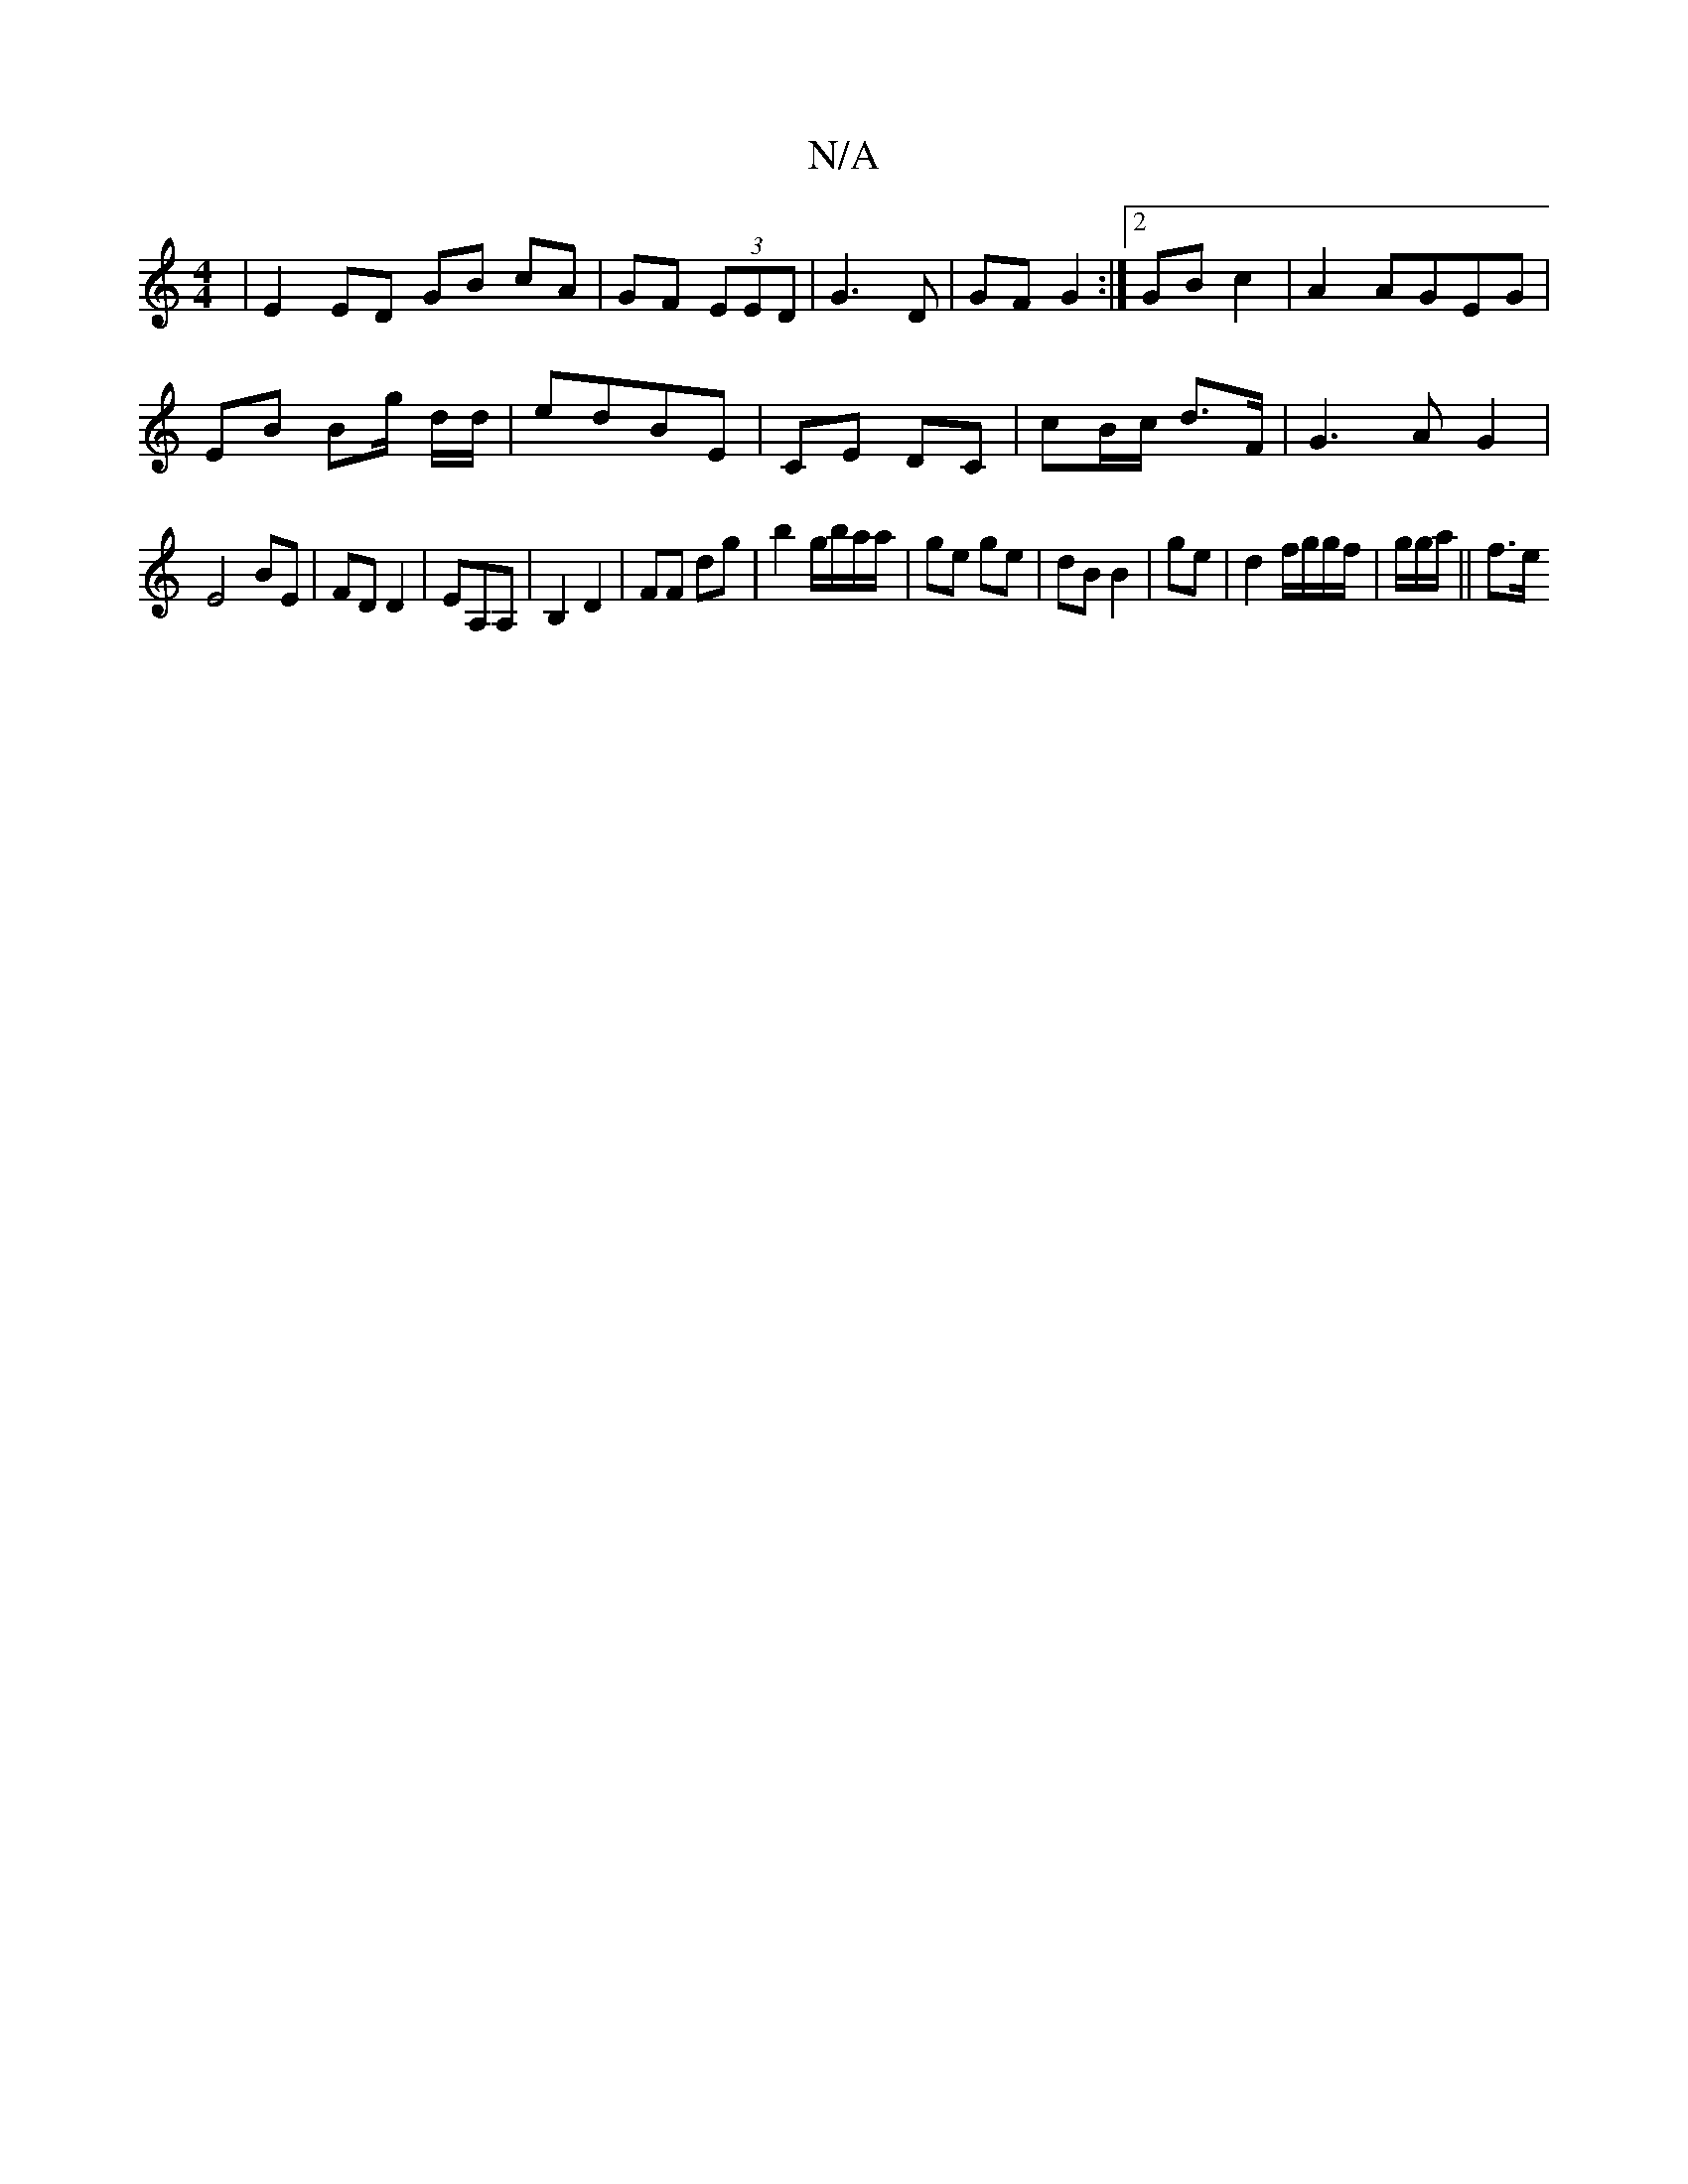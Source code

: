 X:1
T:N/A
M:4/4
R:N/A
K:Cmajor
2 | E2 ED GB cA|GF (3EED | G3D|GF G2:|2 GB c2 | A2 AGEG|
EB Bg/ d/2d/2|edBE | CE DC | cB/c/ d>F|G3A G2|
E4 BE|FD D2|EA,A, | B,2 D2 | FF dg | b2 g/b/a/a/|ge ge | dB B2 | ge | d2 f/g/g/f/|g/2g/a/ ||f>e 